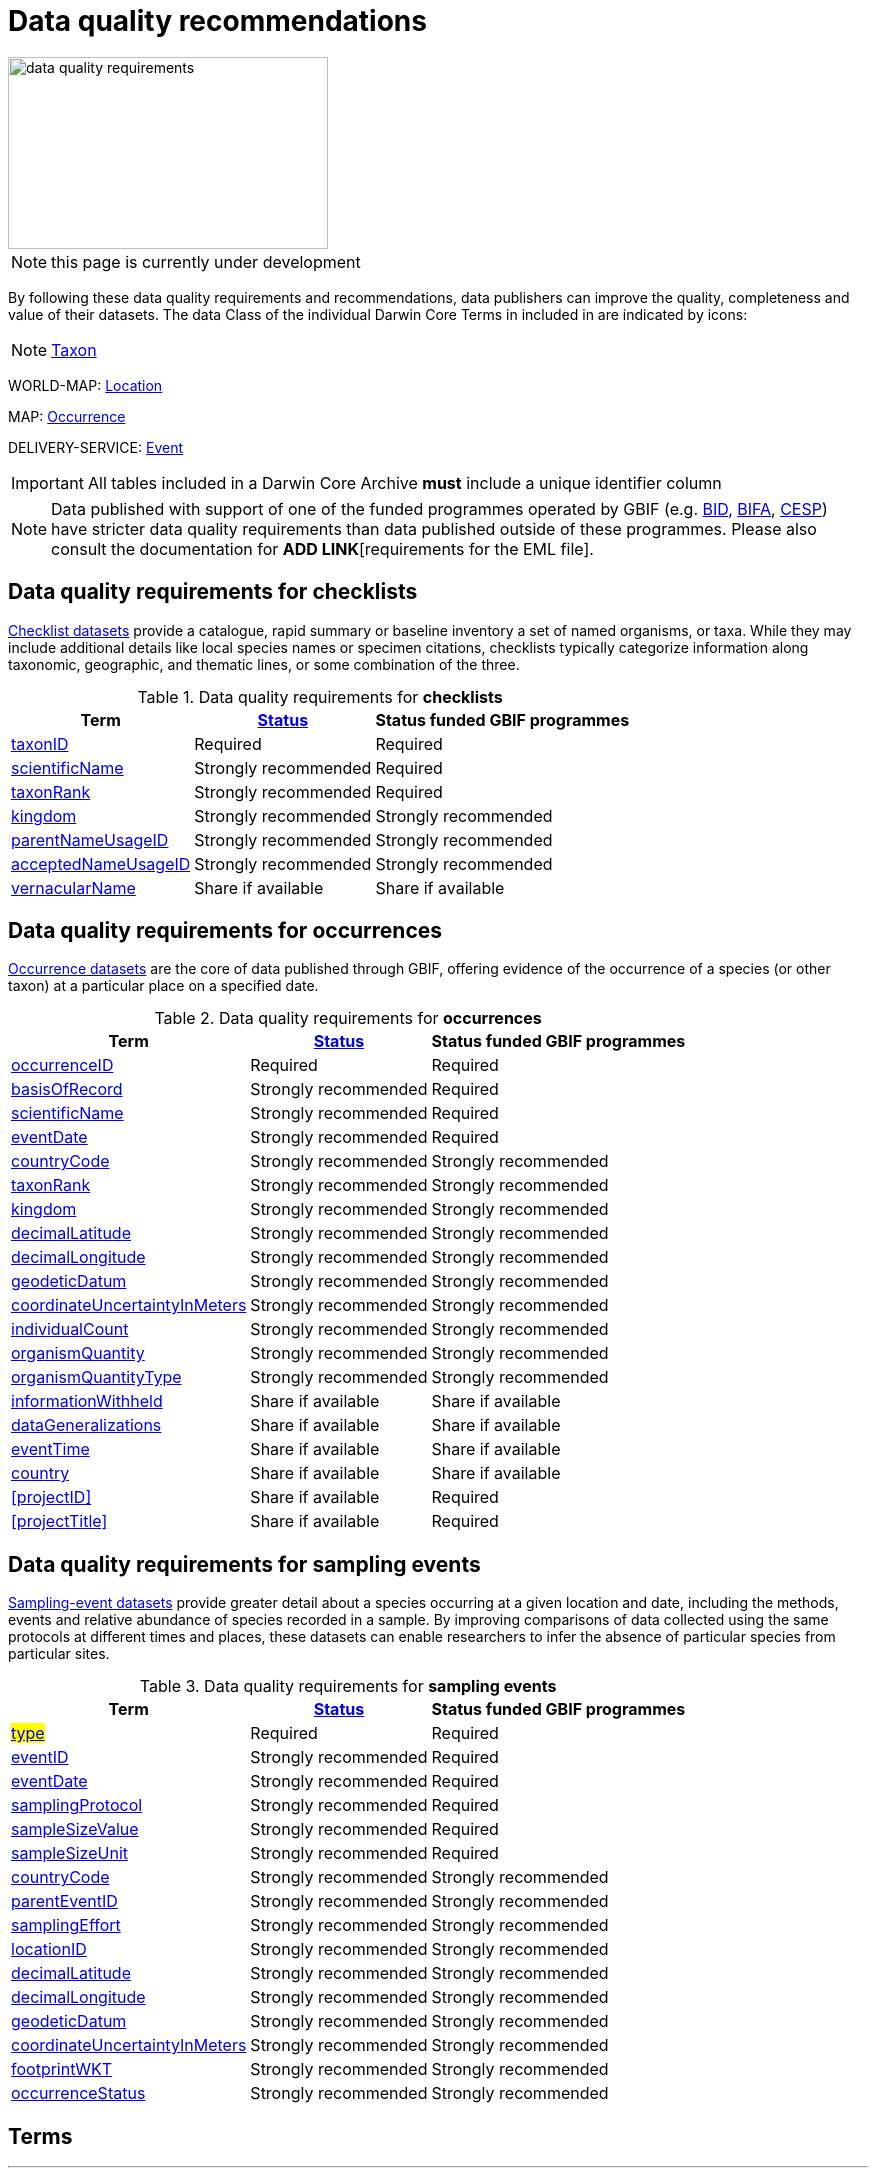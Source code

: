 = Data quality recommendations
ifeval::["{env}" == "prod"]
:page-unpublish:
endif::[]
:icons: image
:iconsdir: icons

image::data-quality-requirements.png[align=center,320,192]
  
NOTE: this page is currently under development
  
By following these data quality requirements and recommendations, data publishers can improve the quality, completeness and value of their datasets. The data Class of the individual Darwin Core Terms in included in are indicated by icons:

[NOTE.nature]
====
https://dwc.tdwg.org/terms/#taxon[Taxon^] 
====

WORLD-MAP: https://dwc.tdwg.org/terms/#location[Location^] 

MAP: https://dwc.tdwg.org/terms/#occurrence[Occurrence^]

DELIVERY-SERVICE: https://dwc.tdwg.org/terms/#event[Event^]

IMPORTANT: All tables included in a Darwin Core Archive *must* include a unique identifier column 

NOTE: Data published with support of one of the funded programmes operated by GBIF (e.g. https://www.gbif.org/programme/82243[BID], https://www.gbif.org/programme/82629[BIFA], https://www.gbif.org/programme/82219[CESP]) have stricter data quality requirements than data published outside of these programmes. Please also consult the documentation for *ADD LINK*[requirements for the EML file]. 
                                                                             
                                                                              
== Data quality requirements for checklists

https://www.gbif.org/dataset/search?type=CHECKLIST[Checklist datasets] provide a catalogue, rapid summary or baseline inventory a set of named organisms, or taxa. While they may include additional details like local species names or specimen citations, checklists typically categorize information along taxonomic, geographic, and thematic lines, or some combination of the three.

.Data quality requirements for *checklists*
[%autowidth,stripes=hover]                                                                            
|===
|Term |<<Status>> |Status funded GBIF programmes

|<<taxonID>>
|Required
|Required

|<<scientificName>>
|Strongly recommended
|Required

|<<taxonRank>>
|Strongly recommended
|Required

|<<kingdom>>
|Strongly recommended
|Strongly recommended

|<<parentNameUsageID>>
|Strongly recommended  
|Strongly recommended
                                                                              
|<<acceptedNameUsageID>>
|Strongly recommended 
|Strongly recommended
                                                                              
|<<vernacularName>>
|Share if available
|Share if available   
|===
  
== Data quality requirements for occurrences

https://www.gbif.org/dataset/search?type=OCCURRENCE[Occurrence datasets] are the core of data published through GBIF, offering evidence of the occurrence of a species (or other taxon) at a particular place on a specified date.
  
.Data quality requirements for *occurrences*
[%autowidth,stripes=hover]                                                                            
|===
|Term |<<Status>> |Status funded GBIF programmes

|<<occurrenceID>> 
|Required
|Required 

|<<basisOfRecord>>
|Strongly recommended
|Required                                                                                

|<<scientificName>>
|Strongly recommended
|Required                                                                              

|<<eventDate>>
|Strongly recommended
|Required

|<<countryCode>>
|Strongly recommended
|Strongly recommended

|<<taxonRank>>
|Strongly recommended  
|Strongly recommended
                                                                              
|<<kingdom>>
|Strongly recommended 
|Strongly recommended  

|<<decimalLatitude>>
|Strongly recommended
|Strongly recommended
                                                                              
|<<decimalLongitude>>
|Strongly recommended
|Strongly recommended

|<<geodeticDatum>>
|Strongly recommended
|Strongly recommended 

|<<coordinateUncertaintyInMeters>>
|Strongly recommended
|Strongly recommended 

|<<individualCount>>
|Strongly recommended
|Strongly recommended 

|<<organismQuantity>>
|Strongly recommended
|Strongly recommended 

|<<organismQuantityType>>
|Strongly recommended
|Strongly recommended 

|<<informationWithheld>>
|Share if available
|Share if available
                                                                              
|<<dataGeneralizations>>
|Share if available
|Share if available  

|<<eventTime>>
|Share if available
|Share if available 

|<<country>>
|Share if available
|Share if available     

|<<projectID>>
|Share if available
|Required     

|<<projectTitle>>
|Share if available
|Required      
|===  
                                                                              
== Data quality requirements for sampling events

https://www.gbif.org/dataset/search?type=SAMPLING_EVENT[Sampling-event datasets] provide greater detail about a species occurring at a given location and date, including the methods, events and relative abundance of species recorded in a sample. By improving comparisons of data collected using the same protocols at different times and places, these datasets can enable researchers to infer the absence of particular species from particular sites.
  
.Data quality requirements for *sampling events*
[%autowidth,stripes=hover]                                                                            
|===
|Term |<<Status>> |Status funded GBIF programmes

|#<<type>>#
|Required
|Required

|<<eventID>>
|Strongly recommended
|Required

|<<eventDate>>
|Strongly recommended
|Required

|<<samplingProtocol>>
|Strongly recommended
|Required

|<<sampleSizeValue>>
|Strongly recommended
|Required 

|<<sampleSizeUnit>>
| Strongly recommended
|Required 

|<<countryCode>>
|Strongly recommended 
|Strongly recommended 

|<<parentEventID>>
|Strongly recommended
|Strongly recommended 

|<<samplingEffort>>
|Strongly recommended   
|Strongly recommended 

|<<locationID>>
|Strongly recommended   
|Strongly recommended 

|<<decimalLatitude>>
|Strongly recommended 
|Strongly recommended 

|<<decimalLongitude>>
|Strongly recommended  
|Strongly recommended 

|<<geodeticDatum>>
|Strongly recommended  
|Strongly recommended 

|<<coordinateUncertaintyInMeters>>
|Strongly recommended  
|Strongly recommended 

|<<footprintWKT>>
|Strongly recommended
|Strongly recommended 

|<<occurrenceStatus>>
|Strongly recommended  
|Strongly recommended 
|===                      

== Terms

'''

==== taxonID [[taxonID]]
===== https://dwc.tdwg.org/list/#dwc_taxonID[_dwc:taxonID_]

A unique identifier for the taxon, allowing the same taxon to be recognized across dataset versions as well as through data downloads and use. Ideally, the taxonID is a persistent global unique identifier. As a minimum requirement, it has to be unique within the published dataset. It allows to recognize the same set of taxon information over time when the dataset indexing is refreshed; it links additional data like images or occurrence records; and it makes it possible to cite records e.g. in usage reports or in publications. This means that the taxonID needs to reliably stay with the taxon information at source and to consistently refer to the same set of taxon information in published datasets and any underlying source data.

'''

==== scientificName [[scientificName]]
===== https://dwc.tdwg.org/list/#dwc_scientificName[_dwc:scientificName_]

The full scientific name, including authorship and year of the name where applicable. In the context of a checklist, the scientific name is the core data element of a taxon list or hierarchy that the dataset is set out to collate and publish.

Depending on the purpose of the checklist, scientific names may be of any hierarchical level, though typically would be of species rank or below for, e.g., regional floristic or faunistic checklists, Red List collations, or thematic inventories like marine organisms or taxonomic revisions of species groups. If the checklist is intended to publish a hierarchy (tree-like structure), add separate entries for the relevant upper taxonomic ranks, e.g. kingdom, class and family, and link them into a hierarchical structure using the parentNameUsageID (see below) to support unambiguous interpretation of the checklist entries.

Valid scientific names are Latin names following the syntax rules of the respective taxon group (e.g. botanical nomenclature). Not permitted are, i.e., working names (`Mallomonas sp.4`), common names (`fruit fly`), or names containing identification qualifiers (`Anemone cf. nemorosa`). If common names are used, they should be supplied in addition to the scientific names, using the <<vernacularName>> set of fields.

'''

==== taxonRank [[taxonRank]]
===== https://dwc.tdwg.org/list/#dwc_taxonRank[_dwc:taxonRank_]

The taxonomic rank of the supplied scientific name. The taxon rank supports the interpretation of the scientific name during indexing and supports matching the checklist records to the core taxonomy, especially in the case of names at the genus level or above (monomials). While the format of higher taxon names in some groups contains indicators of their rank, this is not consistent across or even within groups, and cannot be reliably used for interpretation. For placing names correctly, explicitly specifying the taxon rank, alongside information on the higher taxonomy, is an important criterion. For practical purposes, the ranks used have to be (major) Linnean ranks: kingdom, phylum, class, order, family, genus, and species. Both Latin and English terms are accepted.

'''

==== kingdom [[kingdom]]
===== https://dwc.tdwg.org/list/#dwc_kingdom[_dwc:kingdom_]

The full scientific name specifying the kingdom that the scientific name is classified under and other higher taxonomy, if possible.

With scientific names, there are numerous cases where the matching of a given name against the core taxonomy is unsure or ambiguous. This is the case, for example, with homonyms (identical names exist for different organisms, usually across groups), newly described names that are not yet part of the existing taxonomic tree, or spelling variants (typos, hyphenation etc). To support exact matching of a scientific name against the core taxonomy, additional names at higher ranks help interpretation and error prevention. For datasets where the hierarchical representation in the published data is not important, higher-level names can be supplied as part of the record itself by adding the relevant DarwinCore fields, similar to occurrence datasets.

Names should be scientific (Latin) names at major Linnean ranks, like `Animalia` (`kingdom`) or `Rosaceae` (`family`). Not: common names (`animals`), abbreviations (`Rosac.`), intermediate rank levels (`Tetrapoda` (`superclass`)), or polyphyletic or non-taxonomic groupings (`algae`, `herbivore`).

'''

==== parentNameUsageID [[parentNameUsageID]]
===== https://dwc.tdwg.org/list/#dwc_parentNameUsageID[_dwc:parentNameUsageID_]

The taxonID of the next available higher-ranked (parent) entry within the checklist dataset, if higher taxon names are supplied as separate entries in the list. This supports the representation of the dataset as a hierarchy, e.g. for the publication of a taxonomy.

'''

==== acceptedNameUsageID [[acceptedNameUsageID]]
===== https://dwc.tdwg.org/list/#dwc_acceptedNameUsageID[_dwc:acceptedNameUsageID_]

Within the record of a synonym, the taxonID of the accepted taxon name entry within the checklist dataset, if both synonyms and accepted names are supplied. This supports the representation of synonymy for a taxonomic dataset.

'''

==== vernacularName [[vernacularName]]
===== https://dwc.tdwg.org/list/#dwc_vernacularName[_dwc:vernacularName_]

When supplied, also add at least the language of the name, using ISO 639-1 language codes.

'''

==== occurrenceID [[occurrenceID]]
===== https://dwc.tdwg.org/list/#dwc_occurrenceID[_dwc:occurrenceID_]

A unique identifier for the occurrence, allowing the same occurrence to be recognized across dataset versions as well as through data downloads. As a minimum requirement, it has to be unique within the published dataset, but can also be a globally unique identifier. It allows users to recognize the same occurrence over time when the dataset indexing is refreshed. OccurrenceIDs also link additional data like images to the record, and it makes it possible to cite records. This means that the occurrenceID needs to reliably stay with the occurrence at source, and to consistently refer to the same occurrence in published datasets and any underlying source data.

The occurrenceID in a dataset helps GBIF identify whether an occurrence record is new. If it is new, GBIF assigns it a new unique gbifID. Some publishers include information, such as the collection or institution code, within the occurrenceID. However, if the collection or institution changes, the occurrenceID must also change, even though the actual occurrence record remains the same. This practice can lead to unnecessary instability in occurrenceIDs and gbifIDs. If possible, we now encourage publishers to use an occurrenceIDs with more stability, that do not encode information about the occurrence or specimen. For example, a simple large integer or UUID. 

An important part of GBIF data processing is to assign a stable gbifID each new record. This is a somewhat complex process that uses the occurrenceID, catalogNumber, collectionCode, and institutionCode in combination with the GBIF datasetKey to either mint a new identifier or reuse an existing one. When publishers do not supply an occurrenceID, GBIF processing will construct an identifier using the so-called triplet code (catalogNumber, collectionCode and institutionCode). 

If a previously published dataset alters more than 50% of its exsisting occurrenceIDs, it will get flagged by our link:https://github.com/gbif/ingestion-management/issues[ingestion management system]. Typically, a publisher will get an e-mail from GBIF within a day or two asking for a file mapping the old occurrenceIDs to the new occurrenceIDs. A GBIF data blog post has been written on the topic of id stability link:https://data-blog.gbif.org/post/improve-identifier-stability/[here].

'''

==== basisOfRecord [[basisOfRecord]]
===== https://dwc.tdwg.org/list/#dwc_basisOfRecord[_dwc:basisOfRecord_]

The type of the individual record. Choose one of the available options in dwc:basisOfRecord.

'''

==== eventDate [[eventDate]]
===== https://dwc.tdwg.org/list/#dwc_eventDate[_dwc:eventDate_]

Dates and times published in Darwin Core should use the https://en.wikipedia.org/wiki/ISO_8601[ISO 8601-1:2019] standard. Please see the following https://techdocs.gbif.org/en/data-processing/temporal-interpretation[documentation] for more details.

'''

==== countryCode [[countryCode]]
===== https://dwc.tdwg.org/list/#dwc_countryCode[_dwc:countryCode_]

A two-letter standard abbreviation for the country of the occurrence locality. Information on the collection or observation locality (geographic reference) is essential for any record. The country code is the proposed minimum standard to supply this information. The format for this field follows the https://www.iso.org/iso-3166-country-codes.html[ISO 3166-1-alpha-2 standard] for country codes. Those are two-letter codes for each country; lists can be found online. Publishers who wish to supply the country name, in addition, may add the appropriate element. In most cases, occurrences can be linked to a specific country. In cases where it is not possible to supply a country code (e.g. marine data outside of coastal zones), geographical coordinates should be supplied instead.

'''

==== decimalLatitude [[decimalLatitude]]
===== https://dwc.tdwg.org/list/#dwc_decimalLatitude[_dwc:decimalLatitude_]

The geographic latitude in decimal degrees. Where coordinate values are available <<decimalLongitude>> should be filled also. Valid values lie between `-90` and `90` incl. (`latitude`; `0`: `Equator`). Decimal coordinate values provide a geolocation of the occurrence that is much more informative than the country name alone, and that is stable over time (unlike the borders of countries). Many data use cases require coordinates if the data are to be of value or usable at all, for example, species distribution modelling or population studies in specific areas.

Several issues concerning coordinates are encountered frequently. While the indexing process makes efforts to identify such cases and propose corrections, e.g. by plausibility-testing coordinates against country names, attention is needed already at the level of data preparation and publication. Such issues include transformation errors (resulting from e.g. conversion of degrees-minutes-seconds into decimal values), accidental swapping of values, either in the dataset or during the mapping process (latitude and longitude are reversed), or negation of values (transposition of locations from north to south, east to west or vice versa through the accidental or systematic loss or addition of minus-values). Additional points to keep in mind during data preparation are technical defaults (e.g. database settings substituting 0-values instead of unknown values resulting in records supplying lat/long as `0/0`; over-precision of data by automatic number-padding (`lat -17.79200000` where `lat -17.792` would be appropriate), or the need to blur coordinate precision e.g. the protection of sensitive species. Also note that gridded data, i.e. where coordinates represent centroids of grid cells in a field survey rather than the actual occurrence locality, may be better represented by publishing the dataset as event data rather than as occurrence records. Especially in such cases, it is essential also to supply the <<coordinateUncertaintyInMeters>>.

'''

==== decimalLongitude [[decimalLongitude]]
===== https://dwc.tdwg.org/list/#dwc_decimalLongitude[_dwc:decimalLongitude_]

The geographic longitude in decimal degrees. Where coordinate values are available <<decimalLatitude>> should be filled also. Valid values lie between  -180 and 180 incl. (longitude; 0: Greenwich Meridian). Decimal coordinate values provide a geolocation of the occurrence that is much more informative than the country name alone, and that is stable over time (unlike the borders of countries). Many data use cases require coordinates if the data are to be of value or usable at all, for example, species distribution modelling or population studies in specific areas.

Several issues concerning coordinates are encountered frequently. While the indexing process makes efforts to identify such cases and propose corrections, e.g. by plausibility-testing coordinates against country names, attention is needed already at the level of data preparation and publication. Such issues include transformation errors (resulting from e.g. conversion of degrees-minutes-seconds into decimal values), accidental swapping of values, either in the dataset or during the mapping process (latitude and longitude are reversed), or negation of values (transposition of locations from north to south, east to west or vice versa through the accidental or systematic loss or addition of minus-values). Additional points to keep in mind during data preparation are technical defaults (e.g. database settings substituting 0-values instead of unknown values resulting in records supplying lat/long as `0/0`; over-precision of data by automatic number-padding (`lat -17.79200000` where `lat -17.792` would be appropriate), or the need to blur coordinate precision e.g. the protection of sensitive species. Also note that gridded data, i.e. where coordinates represent centroids of grid cells in a field survey rather than the actual occurrence locality, may be better represented by publishing the dataset as event data rather than as occurrence records. Especially in such cases, it is essential also to supply the <<coordinateUncertaintyInMeters>>.

'''

==== geodeticDatum [[geodeticDatum]]
===== https://dwc.tdwg.org/list/#dwc_geodeticDatum[_dwc:geodeticDatum_]

The coordinate system and set of reference points upon which the geographic coordinates are based. Different geodetic systems exist, and the exact locality of a point depends on which reference system the coordinates refer to. This is why the system should always be explicitly named when known: depending on the geographic region, the datum shift between two systems can vary from zero to hundreds of meters for a given point. When no value is supplied, GBIF's indexing process assumes the reference system to be WGS 84 (World Geodetic System 1984, a global approximation at sea level and, i.e., base of GPS data); but the more frequently the geodetic datum can be supplied explicitly by data publishers, the more reliable the geographic representation of occurrences will become, e.g. through datum conversion. It is likewise important to explicitly document the lack of knowledge of the system used, as this increases confidence in data interpretation. Examples: `WGS84`; `EPSG:4326`; `unknown`.

'''

==== coordinateUncertaintyInMeters [[coordinateUncertaintyInMeters]]
===== https://dwc.tdwg.org/list/#dwc_coordinateUncertaintyInMeters[_dwc:coordinateUncertaintyInMeters_]

The horizontal distance from the given <<decimalLatitude>> and <<decimalLongitude>> in meters, describing the smallest circle containing the whole of the Location. This is an indicator of the accuracy of the coordinate location, described as the radius of a circle around the stated point location. It allows estimating the potential distance of the real occurrence location from the recorded values and largely depends on the methodology used in coordinate determination. Thus, the value may be specific to or estimated from the methodology or device used for geolocating, e.g. `30` (reasonable lower limit of a GPS reading under good conditions if the actual precision was not recorded at the time). Note that `0` (zero) is not a valid value for this measure. If the value is unknown or not applicable, the value should be empty (null). If for some reason the `coordinateUncertaintyInMeters` was artificially increased, for example by rounding the coordinate values, the fields <<informationWithheld>> or <<dataGeneralizations>> must be filled in addition. Examples: `30`; `71`; `[empty]`. Not: `0`.

'''

==== individualCount [[individualCount]]
===== https://dwc.tdwg.org/list/#dwc_individualCount[_dwc:individualCount_]

Use the `individualCount` field to capture the number of individuals for the species associated with the occurrence. 

'''

==== organismQuantity [[organismQuantity]]
===== https://dwc.tdwg.org/list/#dwc_organismQuantity[_dwc:organismQuantity_]

To record the quantity of a species occurrence. Use together with <<organismQuantityType>> to specify the quantity e.g., `organismQuantity`: `5`/ `organismQuantityType`: `individuals`. `organismQuantity`: `r` / `organismQuantityType`: `BraunBlanquetScale`.

'''

==== organismQuantityType [[organismQuantityType]]
===== https://dwc.tdwg.org/list/#dwc_organismQuantityType[_dwc:organismQuantityType_]

To record the quantity type of a species occurrence. Use together with <<organismQuantity>> to specify the type of measurement e.g., `organismQuantity`: `5`/ `organismQuantityType`: `individuals`. `organismQuantity`: `r` / `organismQuantityType`: `BraunBlanquetScale`.

'''

==== informationWithheld [[informationWithheld]]
===== https://dwc.tdwg.org/list/#dwc_informationWithheld[_dwc:informationWithheld_]

'''

==== dataGeneralizations [[dataGeneralizations]]
===== https://dwc.tdwg.org/list/#dwc_dataGeneralizations[_dwc:dataGeneralizations_]

'''

==== eventTime [[eventTime]]
===== https://dwc.tdwg.org/list/#dwc_eventTime[_dwc:eventTime_]

'''

==== country [[country]]
===== https://dwc.tdwg.org/list/#dwc_country[_dwc:country_]

'''

==== type [[type]]
===== http://purl.org/dc/elements/1.1/type[_dc:type_]

The nature or genre of the resource.

'''

==== eventID [[eventID]]
===== https://dwc.tdwg.org/list/#dwc_eventID[_dwc:eventID_]

A unique identifier for the sampling event, allowing to link individual occurrences to a specific event, and to cross-reference events to document e.g. time series (resampling) or synchronized sampling across a wider area.

The eventID can be a persistent global unique identifier, or an identifier specific to the dataset. Its main function is to allow linking to related data (occurrences, other sampling events, site images etc.). While dataset-specific eventIDs are sufficient to refer to occurence records published within the same dataset, it is worth considering that very simple IDs like numbers could easily reoccur in other, unrelated datasets, and make external linkages ambiguous. In addition, the eventID needs to reliably stay with the sampling event information at source and consistently refer to the same event, or else any data links will be broken.

'''

==== samplingProtocol [[samplingProtocol]]
===== https://dwc.tdwg.org/list/#dwc_samplingProtocol[_dwc:samplingProtocol_]

The name of, reference to, or description of the method or protocol used during a sample event. Sample events typically use specific methods or follow certain protocols that standardize the sampling effort to a certain degree. Knowledge about the sampling protocol gives users additional information that is helpful for the interpretation of the attached occurrence records, e.g. what kind of organisms to expect or not expect within the dataset and whether the absence of a recording signifies absence in nature, or was outside the target group of the applied sampling methodology (e.g. `UV light trap`). If a more detailed description of the method or protocol exists, providing a reference is strongly encouraged (e.g. http://dx.doi.org/10.1111/j.1466-8238.2009.00467.x[Penguins from space: faecal stains reveal the location of emperor penguin colonies]. While there is no controlled vocabulary for this element, the goal is to, across datasets, gradually assemble a library of references for reuse, and to allow users to identify datasets that are based on comparable methods and protocols.

'''

==== sampleSizeValue [[sampleSizeValue]]
===== https://dwc.tdwg.org/list/#dwc_sampleSizeValue[_dwc:sampleSizeValue_]

Note: <<sampleSizeUnit>> should always be shared with the corresponding sampleSizeValue.

A numeric value and the corresponding unit for the value, specifying the size of an individual sample in the sampling event. The two sampleSize fields always go together, and specify the size of an individual sample within a sample event. The sample size can relate to time duration, a spatial length (e.g. of a trawl), an area or a volume. A vegetation plot, for example, may have a `sampleSizeValue` of `2` with a `sampleSizeUnit` of `square kilometer`. Recommended best practice is to use a controlled vocabulary for the <<sampleSizeUnit>>.

'''

==== sampleSizeUnit [[sampleSizeUnit]]
===== https://dwc.tdwg.org/list/#dwc_sampleSizeUnit[_dwc:sampleSizeUnit_]

Note: <<sampleSizeValue>> should always be shared with the corresponding sampleSizeUnit.

A numeric value and the corresponding unit for the value, specifying the size of an individual sample in the sampling event. The two sampleSize fields always go together, and specify the size of an individual sample within a sample event. The sample size can relate to time duration, a spatial length (e.g. of a trawl), an area or a volume. A vegetation plot, for example, may have a `sampleSizeValue` of `2` with a `sampleSizeUnit` of `square kilometer`. Recommended best practice is to use a controlled vocabulary for the <<sampleSizeUnit>>.

'''

==== parentEventID [[parentEventID]]
===== https://dwc.tdwg.org/list/#dwc_parentEventID[_dwc:parentEventID_]

A cross-reference to the eventID of a broader event, e.g. a long-term monitoring project that the specific event is a part of or a general vegetation survey of a larger area that is comprised of a number of sub-plots. To be able to reference a parent event, this event needs to be specified as a separate entry, typically within the same dataset, carrying its own eventID. Refer to the eventID of the parent event in the sample event record to specify the relationship between the two entries.

'''

==== samplingEffort [[samplingEffort]]
===== https://dwc.tdwg.org/list/#dwc_samplingEffort[_dwc:samplingEffort_]

The measure for the amount of effort that was expended during a sampling event. The amount of effort expended during a sampling event often influences the result. It included factors like the number of observers involved, or the total time spent collecting, the number of traps exposed over a certain amount of time, the total distance covered, and the mode of transport used, while surveying a plot, etc. Examples of sampling effort are `40 trap-nights`, `10 observer-hours`. While there is no controlled vocabulary, the recommendation is to keep this information brief and factual, giving users enough information to compare between sampling events.

'''

==== locationID [[locationID]]
===== https://dwc.tdwg.org/list/#dwc_locationID[_dwc:locationID_]

An internal or external reference that links to a set of data describing the sample event location, if available. Example: `http://www.geonames.org/10793757/dnb-6.html`. Note: if such a reference cannot be meaningfully supplied, consider supplying more location detail, e.g. through use of the data elements `locality`, `minimumElevationInMeters`, `minimumDepthInMeters`, `stateProvince`, `locationRemarks`.

'''

==== footprintWKT [[footprintWKT]]
===== https://dwc.tdwg.org/list/#dwc_footprintWKT[_dwc:footprintWKT_]

An alternative area description, specifying the location of the sample event in Well-known text (WKT) markup language. A WKT representation of the shape (footprint, geometry) that defines the location. This differs from the point-radius representation that is combined from the elements <<decimalLatitude>>, <<decimalLongitude>> and <<coordinateUncertaintyInMeters>> in that it can define shapes that are not circles. Example: a one-degree bounding box with opposite corners at (`longitude`=`10`, `latitude`=`20`) and (`longitude`=`11`, `latitude`=`21`) would be expressed in well-known text as `POLYGON ((10 20, 11 20, 11 21, 10 21, 10 20))`. Note that it is possible to supply both a point-radius and a footprintWKT location for the same sample event.

'''

==== occurrenceStatus [[occurrenceStatus]]
===== https://dwc.tdwg.org/list/#dwc_occurrenceStatus[_dwc:occurrenceStatus_]

Note: this applies to associated occurrence data, not to the sample event itself. A qualifier for individual occurrence records, marking a taxon as either present or absent at a location during the sampling event. Since sample datasets document the sampling effort exerted during the event, it can often be valuable to not only document taxa as being present (observed, collected) at the location at the time, but also to record negative occurrences (absences) for taxa that could be reasonably expected, but were not encountered in the event. An example is a floristic survey that estimates the abundance or coverage of plants in a certain area, working from a list of species that were encountered on earlier surveys of that same region. Recommendation: use the standard values of either `present` or `absent` to mark individual occurrence records. 

'''

=== Status [[Status]]

==== Required information

The terms constitute the minimum formal requirements for publishing an occurrence dataset. GBIF will not accept a dataset without these terms and will not index the records. While these items are mandatory for publishing the dataset, they are only the starting point. The usefulness of the published data will still be severely limited unless additional information is supplied.
                                                                              
==== Strongly recommended information

In addition to the mandatory terms, GBIF strongly recommends completing several more fields that help improve the usefulness of the dataset:

* some information supports the integration into global data resources and prevents ambiguity, e.g. in matching scientific names that could apply to more than one organism (homonyms) to the correct place within the backbone taxonomy
* more precise geo-location data (coordinates) significantly increase the usefulness of the data for a wide range of use cases
* additional qualifiers for some data elements, e.g. coordinates, support the interpretation of those elements and help users to better estimate their usefulness for a given data use case
* some data redundancy supports quality control and error detection (e.g. testing country codes against coordinates where both are supplied)
* last but not least, the richer the spectrum of available information of a dataset is, the more potential usage areas it becomes available for, meaning the dataset will be more widely accessible and used, and cited more often
                                                                              
==== Share if available

If additional data are available, consider sharing them to increase the usefulness of your published data.
